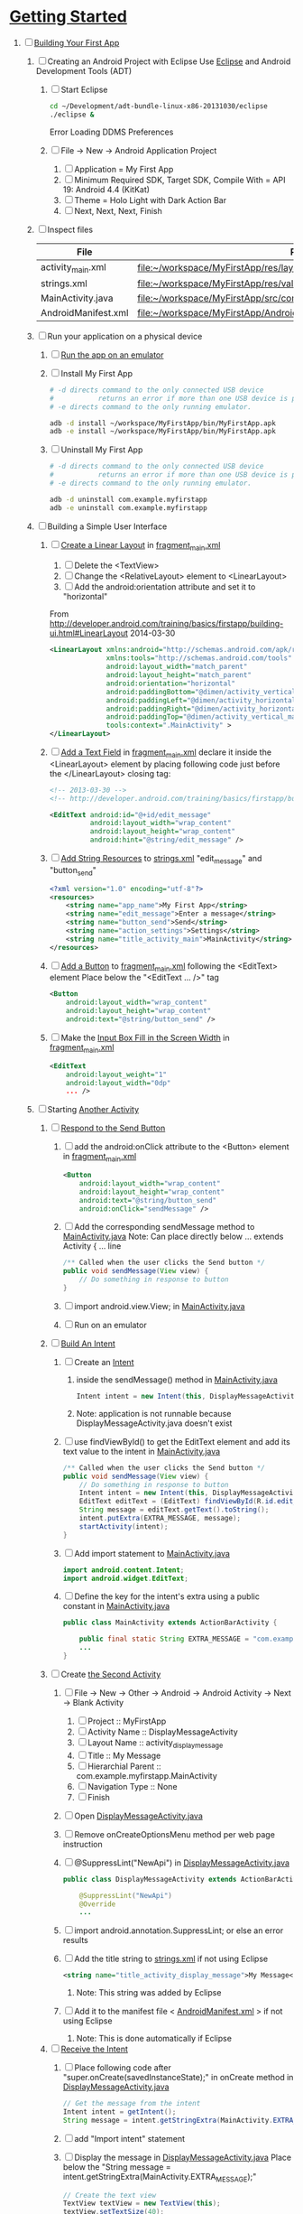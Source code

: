 * [[http://developer.android.com/training/index.html][Getting Started]] 
1. [-] [[http://developer.android.com/training/basics/firstapp/index.html][Building Your First App]]
   1. [ ] Creating an Android Project with Eclipse
      Use [[http://en.wikipedia.org/wiki/Eclipse_(software)][Eclipse]] and Android Development Tools (ADT)
      1. [ ] Start Eclipse
         #+BEGIN_SRC sh
           cd ~/Development/adt-bundle-linux-x86-20131030/eclipse
           ./eclipse &
         #+END_SRC
         Error Loading DDMS Preferences
      2. [ ] File -> New -> Android Application Project
         1. [ ] Application = My First App
         2. [ ] Minimum Required SDK, Target SDK, Compile With = API 19: Android 4.4 (KitKat)
         3. [ ] Theme = Holo Light with Dark Action Bar
         4. [ ] Next, Next, Next, Finish
   2. [ ] Inspect files
      | File                | Path                                                                     |
      |---------------------+--------------------------------------------------------------------------|
      | activity_main.xml   | file:~/workspace/MyFirstApp/res/layout/activity_main.xml                 |
      | strings.xml         | file:~/workspace/MyFirstApp/res/values/strings.xml                       |
      | MainActivity.java   | [[file:~/workspace/MyFirstApp/src/com/example/myfirstapp/MainActivity.java]] |
      | AndroidManifest.xml | file:~/workspace/MyFirstApp/AndroidManifest.xml                          |
   3. [ ] Run your application on a physical device
      1. [ ] [[http://developer.android.com/training/basics/firstapp/running-app.html][Run the app on an emulator]]
      2. [ ] Install My First App
         #+BEGIN_SRC sh :tangle tools/install-app-with-adb.sh :shebang #!/bin/bash
           # -d directs command to the only connected USB device
           #           returns an error if more than one USB device is present.
           # -e directs command to the only running emulator.
     
           adb -d install ~/workspace/MyFirstApp/bin/MyFirstApp.apk
           adb -e install ~/workspace/MyFirstApp/bin/MyFirstApp.apk
         #+END_SRC
      3. [ ] Uninstall My First App
         #+BEGIN_SRC sh :tangle tools/uninstall-app-with-adb.sh :shebang #!/bin/bash
           # -d directs command to the only connected USB device
           #           returns an error if more than one USB device is present.
           # -e directs command to the only running emulator.
     
           adb -d uninstall com.example.myfirstapp
           adb -e uninstall com.example.myfirstapp
         #+END_SRC
   4. [ ] Building a Simple User Interface
      1. [ ] [[http://developer.android.com/training/basics/firstapp/building-ui.html#LinearLayout][Create a Linear Layout]] in [[file:~/workspace/MyFirstApp/res/layout/fragment_main.xml][fragment_main.xml]]
         1. [ ] Delete the <TextView>
         2. [ ] Change the <RelativeLayout> element to <LinearLayout>
         3. [ ] Add the android:orientation attribute and set it to "horizontal"
	    From http://developer.android.com/training/basics/firstapp/building-ui.html#LinearLayout 2014-03-30
            #+BEGIN_SRC xml
              <LinearLayout xmlns:android="http://schemas.android.com/apk/res/android"
                            xmlns:tools="http://schemas.android.com/tools"
                            android:layout_width="match_parent"
                            android:layout_height="match_parent"
                            android:orientation="horizontal"
                            android:paddingBottom="@dimen/activity_vertical_margin"
                            android:paddingLeft="@dimen/activity_horizontal_margin"
                            android:paddingRight="@dimen/activity_horizontal_margin"
                            android:paddingTop="@dimen/activity_vertical_margin"
                            tools:context=".MainActivity" >
              </LinearLayout>
            #+END_SRC
      2. [ ] [[http://developer.android.com/training/basics/firstapp/building-ui.html#TextInput][Add a Text Field]] in [[file:~/workspace/MyFirstApp/res/layout/fragment_main.xml][fragment_main.xml]]
            declare it inside the <LinearLayout> element by placing
            following code just before the </LinearLayout> closing tag:
            #+BEGIN_SRC xml
              <!-- 2013-03-30 -->
              <!-- http://developer.android.com/training/basics/firstapp/building-ui.html#TextInput -->
              
              <EditText android:id="@+id/edit_message"
                        android:layout_width="wrap_content"
                        android:layout_height="wrap_content"
                        android:hint="@string/edit_message" />
            #+END_SRC
      3. [ ] [[http://developer.android.com/training/basics/firstapp/building-ui.html#Strings][Add String Resources]] to [[file:~/workspace/MyFirstApp/res/values/strings.xml][strings.xml]]
            "edit_message" and "button_send"
            #+BEGIN_SRC xml
              <?xml version="1.0" encoding="utf-8"?>
              <resources>
                  <string name="app_name">My First App</string>
                  <string name="edit_message">Enter a message</string>
                  <string name="button_send">Send</string>
                  <string name="action_settings">Settings</string>
                  <string name="title_activity_main">MainActivity</string>
              </resources>
            #+END_SRC
      4. [ ] [[http://developer.android.com/training/basics/firstapp/building-ui.html#Button][Add a Button]] to [[file:~/workspace/MyFirstApp/res/layout/fragment_main.xml][fragment_main.xml]] following the <EditText> element
         Place below the "<EditText ... />" tag
         #+BEGIN_SRC xml
           <Button
               android:layout_width="wrap_content"
               android:layout_height="wrap_content"
               android:text="@string/button_send" />
         #+END_SRC
      5. [ ] Make the [[http://developer.android.com/training/basics/firstapp/building-ui.html#Weight][Input Box Fill in the Screen Width]] in [[file:~/workspace/MyFirstApp/res/layout/fragment_main.xml][fragment_main.xml]]
         #+BEGIN_SRC xml
           <EditText
               android:layout_weight="1"
               android:layout_width="0dp"
               ... />
         #+END_SRC
   5. [ ] Starting [[http://developer.android.com/training/basics/firstapp/starting-activity.html][Another Activity]]
      1. [ ] [[http://developer.android.com/training/basics/firstapp/starting-activity.html#RespondToButton][Respond to the Send Button]]
         1. [ ] add the android:onClick attribute to the <Button> element in [[file:~/workspace/MyFirstApp/res/layout/fragment_main.xml][fragment_main.xml]]
           #+BEGIN_SRC xml
             <Button
                 android:layout_width="wrap_content"
                 android:layout_height="wrap_content"
                 android:text="@string/button_send"
                 android:onClick="sendMessage" />
          #+END_SRC
         2. [ ] Add the corresponding sendMessage method to [[file:~/workspace/MyFirstApp/src/com/example/myfirstapp/MainActivity.java][MainActivity.java]]
            Note: Can place directly below ... extends Activity { ... line
            #+BEGIN_SRC java
              /** Called when the user clicks the Send button */
              public void sendMessage(View view) {
                  // Do something in response to button
              }
            #+END_SRC
         3. [ ] import android.view.View; in [[file:~/workspace/MyFirstApp/src/com/example/myfirstapp/MainActivity.java][MainActivity.java]]
         4. [ ] Run on an emulator
      2. [ ] [[http://developer.android.com/training/basics/firstapp/starting-activity.html#BuildIntent][Build An Intent]]
         1. [ ] Create an [[http://developer.android.com/reference/android/content/Intent.html][Intent]]
            1. inside the sendMessage() method in [[file:~/workspace/MyFirstApp/src/com/example/myfirstapp/MainActivity.java][MainActivity.java]]
               #+BEGIN_SRC java
                 Intent intent = new Intent(this, DisplayMessageActivity.class);
               #+END_SRC
            2. Note: application is not runnable because DisplayMessageActivity.java doesn't exist
         2. [ ] use findViewById() to get the EditText element and add its text value to the intent in [[file:~/workspace/MyFirstApp/src/com/example/myfirstapp/MainActivity.java][MainActivity.java]]
            #+BEGIN_SRC java
              /** Called when the user clicks the Send button */
              public void sendMessage(View view) {
                  // Do something in response to button
                  Intent intent = new Intent(this, DisplayMessageActivity.class);
                  EditText editText = (EditText) findViewById(R.id.edit_message);
                  String message = editText.getText().toString();
                  intent.putExtra(EXTRA_MESSAGE, message);
                  startActivity(intent);
              }
            #+END_SRC
         3. [ ] Add import statement to [[file:~/workspace/MyFirstApp/src/com/example/myfirstapp/MainActivity.java][MainActivity.java]]
            #+BEGIN_SRC java
              import android.content.Intent;
              import android.widget.EditText;
            #+END_SRC
         4. [ ] Define the key for the intent's extra using a public constant in [[file:~/workspace/MyFirstApp/src/com/example/myfirstapp/MainActivity.java][MainActivity.java]]
            #+BEGIN_SRC java
              public class MainActivity extends ActionBarActivity {

                  public final static String EXTRA_MESSAGE = "com.example.myfirstapp.MESSAGE";
                  ...
              }
            #+END_SRC
      3. [ ] Create [[http://developer.android.com/training/basics/firstapp/starting-activity.html#CreateActivity][the Second Activity]]
         1. [ ] File -> New -> Other -> Android -> Android Activity
            -> Next -> Blank Activity
            1. [ ] Project :: MyFirstApp
            2. [ ] Activity Name :: DisplayMessageActivity
            3. [ ] Layout Name :: activity_display_message
            4. [ ] Title :: My Message
            5. [ ] Hierarchial Parent :: com.example.myfirstapp.MainActivity
            6. [ ] Navigation Type :: None
            7. [ ] Finish
         2. [ ] Open [[file:~/workspace/MyFirstApp/src/com/example/myfirstapp/DisplayMessageActivity.java][DisplayMessageActivity.java]]
         3. [ ] Remove onCreateOptionsMenu method per web page instruction
         4. [ ] @SuppressLint("NewApi") in [[file:~/workspace/MyFirstApp/src/com/example/myfirstapp/DisplayMessageActivity.java][DisplayMessageActivity.java]]
            #+BEGIN_SRC java
              public class DisplayMessageActivity extends ActionBarActivity {
              
                  @SuppressLint("NewApi")
                  @Override
                  ...
            #+END_SRC
         5. [ ] import android.annotation.SuppressLint; or else an error results
         6. [ ] Add the title string to [[file:~/workspace/MyFirstApp/res/values/strings.xml][strings.xml]] if not using Eclipse
            #+BEGIN_SRC xml
               <string name="title_activity_display_message">My Message</string>
            #+END_SRC
            1. Note: This string was added by Eclipse
         7. [ ] Add it to the manifest file < [[file:~/workspace/MyFirstApp/AndroidManifest.xml][AndroidManifest.xml]] > if not using Eclipse
            1. Note: This is done automatically if Eclipse
      4. [ ] [[http://developer.android.com/training/basics/firstapp/starting-activity.html#ReceiveIntent][Receive the Intent]]
         1. [ ] Place following code after "super.onCreate(savedInstanceState);" in onCreate method in [[file:~/workspace/MyFirstApp/src/com/example/myfirstapp/DisplayMessageActivity.java][DisplayMessageActivity.java]]
            #+BEGIN_SRC java
              // Get the message from the intent
              Intent intent = getIntent();
              String message = intent.getStringExtra(MainActivity.EXTRA_MESSAGE);
            #+END_SRC
         2. [ ] add "Import intent" statement
         3. [ ] Display the message in [[file:~/workspace/MyFirstApp/src/com/example/myfirstapp/DisplayMessageActivity.java][DisplayMessageActivity.java]]
            Place below the "String message = intent.getStringExtra(MainActivity.EXTRA_MESSAGE);"
            #+BEGIN_SRC java
              // Create the text view
              TextView textView = new TextView(this);
              textView.setTextSize(40);
              textView.setText(message);
            #+END_SRC
         4. [ ] Change the argument for setContentView method to
            "textView" in [[file:~/workspace/MyFirstApp/src/com/example/myfirstapp/DisplayMessageActivity.java][DisplayMessageActivity.java]]
            #+BEGIN_SRC java
              // Set the text view as the activity layout
              // setContentView(R.layout.activity_display_message);
              setContentView(textView);
            #+END_SRC
      5. [ ] Run the app!
         import android.annotation.TargetApi;
         import android.widget.TextView;
2. [ ] [[http://developer.android.com/training/basics/actionbar/index.html][Adding the Action Bar]]
   1. [ ] [[http://developer.android.com/training/basics/actionbar/setting-up.html][Setting Up the Action Bar]]
   2. [ ] [[http://developer.android.com/training/basics/actionbar/adding-buttons.html][Adding Action Buttons]]
      1. [ ] [[http://developer.android.com/training/basics/actionbar/adding-buttons.html#XML][Specify the Actions in XML]]
         1. [ ] Create an XML file at
            res/menu/main_activity_actions.xml
            #+BEGIN_SRC xml
              <menu xmlns:android="http://schemas.android.com/apk/res/android" >
                  <!-- Search, should appear as action button -->
                  <item android:id="@+id/action_search"
                        android:icon="@drawable/ic_action_search"
                        android:title="@string/action_search"
                        android:showAsAction="ifRoom" />
                  <!-- Settings, should always be in the overflow -->
                  <item android:id="@+id/action_settings"
                        android:title="@string/action_settings"
                        android:showAsAction="never" />
              </menu>         
            #+END_SRC
         2. [ ] cp to res/drawable/
            #+BEGIN_SRC sh
              cp -riv * ~/workspace/MyFirstApp/res/
            #+END_SRC
         3. [ ] error: Error: No resource found that matches the given
            name (at 'title' with value '@string/action_search').
            file:strings.xml
            #+BEGIN_SRC sh
              <string name="action_search">Search</string>
            #+END_SRC
      2. [ ] 
      3. [ ] 
      4. [ ] 
3. [ ] [[http://developer.android.com/training/basics/supporting-devices/index.html][Supporting Different Devices]]
4. [ ] [[http://developer.android.com/training/basics/activity-lifecycle/index.html][Managing the Activity Lifestyle]]
   1. [ ] 
5. [ ] [[http://developer.android.com/training/basics/fragments/index.html][Building a Dynamic UI with Fragments]]
   1. [ ] Import FragmentBasics
      1. [ ] File->Import->Android->Existing Android Code Into Workspace
      2. [ ] Copy projects into worspace
      3. [ ] New Project Name = Fragment Basics
6. [ ] Saving Data
7. [ ] Interacting with Other Apps
* GPS example 
1. [ ] [[http://developer.android.com/training/location/index.html][Making Your App Location-Aware]]
   1. [ ] [[http://developer.android.com/training/location/retrieve-current.html][Retrieving the Current Location]]
      1. [ ] [[http://developer.android.com/training/location/retrieve-current.html#AppPermissions][Specify App Permissions]]
         #+BEGIN_SRC xml
           <uses-permission android:name="android.permission.ACCESS_FINE_LOCATION"/>
         #+END_SRC
      2. [ ] Check for Google Play services
         #+BEGIN_SRC java :tangle /tmp/DefineLocationServicesCallback.java :padline no
           public class MainActivity extends FragmentActivity implements
                   GooglePlayServicesClient.ConnectionCallbacks,
                   GooglePlayServicesClient.OnConnectionFailedListener {
               ...
               /*
                ,* Called by Location Services when the request to connect the
                ,* client finishes successfully. At this point, you can
                ,* request the current location or start periodic updates
                ,*/
               @Override
               public void onConnected(Bundle dataBundle) {
                   // Display the connection status
                   Toast.makeText(this, "Connected", Toast.LENGTH_SHORT).show();
           
               }
               ...
               /*
                ,* Called by Location Services if the connection to the
                ,* location client drops because of an error.
                ,*/
               @Override
               public void onDisconnected() {
                   // Display the connection status
                   Toast.makeText(this, "Disconnected. Please re-connect.",
                           Toast.LENGTH_SHORT).show();
               }
               ...
               /*
                ,* Called by Location Services if the attempt to
                ,* Location Services fails.
                ,*/
               @Override
               public void onConnectionFailed(ConnectionResult connectionResult) {
                   /*
                    ,* Google Play services can resolve some errors it detects.
                    ,* If the error has a resolution, try sending an Intent to
                    ,* start a Google Play services activity that can resolve
                    ,* error.
                    ,*/
                   if (connectionResult.hasResolution()) {
                       try {
                           // Start an Activity that tries to resolve the error
                           connectionResult.startResolutionForResult(
                                   this,
                                   CONNECTION_FAILURE_RESOLUTION_REQUEST);
                           /*
                            ,* Thrown if Google Play services canceled the original
                            ,* PendingIntent
                            ,*/
                       } catch (IntentSender.SendIntentException e) {
                           // Log the error
                           e.printStackTrace();
                       }
                   } else {
                       /*
                        ,* If no resolution is available, display a dialog to the
                        ,* user with the error.
                        ,*/
                       showErrorDialog(connectionResult.getErrorCode());
                   }
               }
               ...
           }         
         #+END_SRC
      3. [ ] [[http://developer.android.com/training/location/retrieve-current.html#DefineCallbacks][Define Location Services Callbacks]]
      4. [ ] [[http://developer.android.com/training/location/retrieve-current.html#ConnectClient][Connect the Location Client]]
         1. [ ] 
            #+BEGIN_SRC java
              public class MainActivity extends FragmentActivity implements
                      GooglePlayServicesClient.ConnectionCallbacks,
                      GooglePlayServicesClient.OnConnectionFailedListener {
                  ...
                  @Override
                  protected void onCreate(Bundle savedInstanceState) {
                      ...
                      /*
                       ,* Create a new location client, using the enclosing class to
                       ,* handle callbacks.
                       ,*/
                      mLocationClient = new LocationClient(this, this, this);
                      ...
                  }
                  ...
                  /*
                   ,* Called when the Activity becomes visible.
                   ,*/
                  @Override
                  protected void onStart() {
                      super.onStart();
                      // Connect the client.
                      mLocationClient.connect();
                  }
                  ...
                  /*
                   ,* Called when the Activity is no longer visible.
                   ,*/
                  @Override
                  protected void onStop() {
                      // Disconnecting the client invalidates it.
                      mLocationClient.disconnect();
                      super.onStop();
                  }
                  ...
            #+END_SRC
   2. [ ] [[http://developer.android.com/training/location/receive-location-updates.html][Receiving Location Updates]]
      1. [ ] 
      2. [ ] 
      3. [ ] 
      4. [ ] 
      5. [ ] 
      6. [ ] [[http://developer.android.com/training/location/receive-location-updates.html#StartUpdates][Start Location Updates]]
         #+BEGIN_SRC java
           public class MainActivity extends FragmentActivity implements
                   GooglePlayServicesClient.ConnectionCallbacks,
                   GooglePlayServicesClient.OnConnectionFailedListener,
                   LocationListener {
               ...
               // Global variables
               ...
               LocationClient mLocationClient;
               boolean mUpdatesRequested;
               ...
               @Override
               protected void onCreate(Bundle savedInstanceState) {
                   ...
                   // Open the shared preferences
                   mPrefs = getSharedPreferences("SharedPreferences",
                           Context.MODE_PRIVATE);
                   // Get a SharedPreferences editor
                   mEditor = mPrefs.edit();
                   /*
                    ,* Create a new location client, using the enclosing class to
                    ,* handle callbacks.
                    ,*/
                   mLocationClient = new LocationClient(this, this, this);
                   // Start with updates turned off
                   mUpdatesRequested = false;
                   ...
               }
               ...
               @Override
               protected void onPause() {
                   // Save the current setting for updates
                   mEditor.putBoolean("KEY_UPDATES_ON", mUpdatesRequested);
                   mEditor.commit();
                   super.onPause();
               }
               ...
               @Override
               protected void onStart() {
                   ...
                   mLocationClient.connect();
               }
               ...
               @Override
               protected void onResume() {
                   /*
                    ,* Get any previous setting for location updates
                    ,* Gets "false" if an error occurs
                    ,*/
                   if (mPrefs.contains("KEY_UPDATES_ON")) {
                       mUpdatesRequested =
                               mPrefs.getBoolean("KEY_UPDATES_ON", false);
           
                   // Otherwise, turn off location updates
                   } else {
                       mEditor.putBoolean("KEY_UPDATES_ON", false);
                       mEditor.commit();
                   }
               }
               ...
               /*
                ,* Called by Location Services when the request to connect the
                ,* client finishes successfully. At this point, you can
                ,* request the current location or start periodic updates
                ,*/
               @Override
               public void onConnected(Bundle dataBundle) {
                   // Display the connection status
                   Toast.makeText(this, "Connected", Toast.LENGTH_SHORT).show();
                   // If already requested, start periodic updates
                   if (mUpdatesRequested) {
                       mLocationClient.requestLocationUpdates(mLocationRequest, this);
                   }
               }
               ...
           }           
         #+END_SRC
* Let's Run Google's Location Updates Example 
  1. [ ] Download and Import
     + File is LocationUpdates.zip
     + Download from http://developer.android.com/training/location/retrieve-current.html
     + e3c28cbea2dbcc26f4a31489dbb5c187  LocationUpdates.zip
     + Unzip
     + Import -> Android -> Existing Android Code Into Workspace
     + New Project Name -> LocationUpdates
  2. [ ] Fix "The import com.google.android.gms cannot be resolved"
     Error appears in MainActivity.java
     1. [ ] Import google-play-services_lib into workspace
	1. [ ] download the Google Play services SDK from the SDK Manager
           + ~/Development/adt-bundle-linux-x86-20131030/sdk/extras/google/google_play_services/libproject
        2. [ ] import the library project into your workspace.
	   1. [ ] Click File > Import, select Android > Existing Android Code into Workspace,
	      + Select ~/Development/adt-bundle-linux-x86-20131030/sdk/extras/google/google_play_services/libproject/google-play-services_lib
	3. [ ] Right Click -> Properties -> Android -> Library -> Add -> google-play-services_lib
	   1. Note: "Open Project" on google-play-services_lib
	   2. Note: I had to restart Eclipse
  3. [-] Fix "import android.support.v4.app.DialogFragment;"
     1. [-] Import
        1. [ ] Skim http://developer.android.com/tools/support-library/setup.html
        2. [ ] Skim http://developer.android.com/tools/support-library/setup.html#add-library
        3. [ ] Create a libs/ directory in the root of the application project.
        4. [-] Copy the JAR file from your Android SDK installation
           directory
           1. [ ] Copy
              #+BEGIN_SRC sh
                mkdir libs
                cd libs
                cp ~/Development/adt-bundle-linux-x86-20131030/sdk/extras/android/support/v4/android-support-v4.jar .
              #+END_SRC
           2. [ ] Right click the JAR file and select Build Path > Add
              to Build Path.
              1. Note: Highlight project and F5 to make lib dir show up
              2. Note: The error messages in Eclipse ought to disappear.
           3. [-] Fix program crashing
              1. [ ] Skim [[http://developer.android.com/tools/index.html][Developer Tools]]
              2. [ ] Skim [[http://developer.android.com/tools/workflow/index.html][Workflow]]
              3. [ ] Skim [[http://developer.android.com/google/play-services/index.html][Google Play Services]]
                 1. [ ] Skim [[http://developer.android.com/google/play-services/setup.html][Set Up Google Play Services SDK]]
                    1. [ ] Skim [[http://developer.android.com/google/play-services/setup.html#Setup][Set Up a Project that Uses Google Play Services]]
                       1. [ ] Fix play version
                          Place just before closing </application> tag
                          in [[file:AndroidManifest.xml][AndroidManifest.xml]]
                          #+BEGIN_SRC xml
                            <meta-data android:name="com.google.android.gms.version"
                                       android:value="@integer/google_play_services_version" />
                          #+END_SRC
              4. [ ] Run From Eclipse: Click Window > Open Perspective
                 > Other... > DDMS.
              5. [ ] 
                 #+BEGIN_SRC xml
                 
                 #+END_SRC
* [[http://developer.android.com/google/play-services/setup.html][Set Up Google Play Services SDK in Eclipse]] 
  1. [ ] download the Google Play services SDK from the SDK Manager
     1. ~/Development/adt-bundle-linux-x86-20131030/sdk/extras/google/google_play_services/libproject
  2. [ ] Install a compatible version of the Google APIs platform.
  3. [ ] Make a copy of the Google Play services library project.
     #+BEGIN_SRC sh :tangle /tmp/doit.sh
       LIBRARY=~/Development/adt-bundle-linux-x86-20131030/sdk/extras/google/google_play_services/libproject/google-play-services_lib/
       cp -a $LIBRARY ~/workspace
     #+END_SRC
  1. [ ] (If using Eclipse) import the library project into your workspace.
     Click File > Import, select Android > Existing Android Code into Workspace,
     and browse to the copy of the library project to import it.
     
* HTTP example 
  1. [ ] Download NetworkUsage.zip
     #+BEGIN_SRC sh
       wget http://developer.android.com/shareables/training/NetworkUsage.zip
     #+END_SRC
     + md5sum 36175872289ecd7e400fed92324890b6  NetworkUsage.zip
  2. [ ] unzip
  3. [ ] chmod 0544 NetworkUsage
  4. [ ] slurp function from NetworkActivity.java
     #+BEGIN_SRC java
       // Given a string representation of a URL, sets up a connection and gets
       // an input stream.
       private InputStream downloadUrl(String urlString) throws IOException {
           URL url = new URL(urlString);
           HttpURLConnection conn = (HttpURLConnection) url.openConnection();
           conn.setReadTimeout(10000 /* milliseconds */);
           conn.setConnectTimeout(15000 /* milliseconds */);
           conn.setRequestMethod("GET");
           conn.setDoInput(true);
           // Starts the query
           conn.connect();
           InputStream stream = conn.getInputStream();
           return stream;
       }
     #+END_SRC
